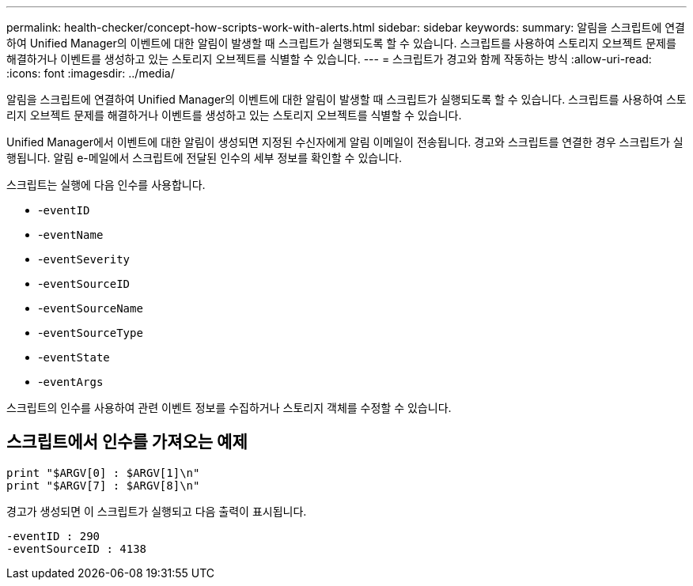 ---
permalink: health-checker/concept-how-scripts-work-with-alerts.html 
sidebar: sidebar 
keywords:  
summary: 알림을 스크립트에 연결하여 Unified Manager의 이벤트에 대한 알림이 발생할 때 스크립트가 실행되도록 할 수 있습니다. 스크립트를 사용하여 스토리지 오브젝트 문제를 해결하거나 이벤트를 생성하고 있는 스토리지 오브젝트를 식별할 수 있습니다. 
---
= 스크립트가 경고와 함께 작동하는 방식
:allow-uri-read: 
:icons: font
:imagesdir: ../media/


[role="lead"]
알림을 스크립트에 연결하여 Unified Manager의 이벤트에 대한 알림이 발생할 때 스크립트가 실행되도록 할 수 있습니다. 스크립트를 사용하여 스토리지 오브젝트 문제를 해결하거나 이벤트를 생성하고 있는 스토리지 오브젝트를 식별할 수 있습니다.

Unified Manager에서 이벤트에 대한 알림이 생성되면 지정된 수신자에게 알림 이메일이 전송됩니다. 경고와 스크립트를 연결한 경우 스크립트가 실행됩니다. 알림 e-메일에서 스크립트에 전달된 인수의 세부 정보를 확인할 수 있습니다.

스크립트는 실행에 다음 인수를 사용합니다.

* -`eventID`
* -`eventName`
* -`eventSeverity`
* -`eventSourceID`
* -`eventSourceName`
* -`eventSourceType`
* -`eventState`
* -`eventArgs`


스크립트의 인수를 사용하여 관련 이벤트 정보를 수집하거나 스토리지 객체를 수정할 수 있습니다.



== 스크립트에서 인수를 가져오는 예제

[listing]
----
print "$ARGV[0] : $ARGV[1]\n"
print "$ARGV[7] : $ARGV[8]\n"
----
경고가 생성되면 이 스크립트가 실행되고 다음 출력이 표시됩니다.

[listing]
----
-eventID : 290
-eventSourceID : 4138
----